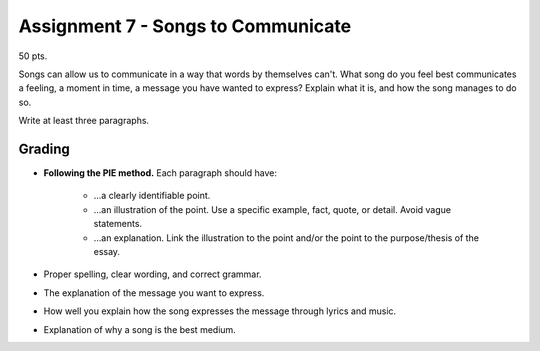.. _assignment-7:

Assignment 7 - Songs to Communicate
===================================

50 pts.

Songs can allow us to communicate in a way that words by themselves can't.
What song do you feel best communicates a feeling, a moment in time, a message
you have wanted to express? Explain what it is, and how the song manages to do so.

Write at least three paragraphs.

Grading
-------

* **Following the PIE method.** Each paragraph should have:

    * ...a clearly identifiable point.
    * ...an illustration of the point. Use a specific example, fact,
      quote, or detail. Avoid vague statements.
    * ...an explanation. Link the illustration to the point and/or the point
      to the purpose/thesis of the essay.

* Proper spelling, clear wording, and correct grammar.
* The explanation of the message you want to express.
* How well you explain how the song expresses the message through lyrics and music.
* Explanation of why a song is the best medium.
